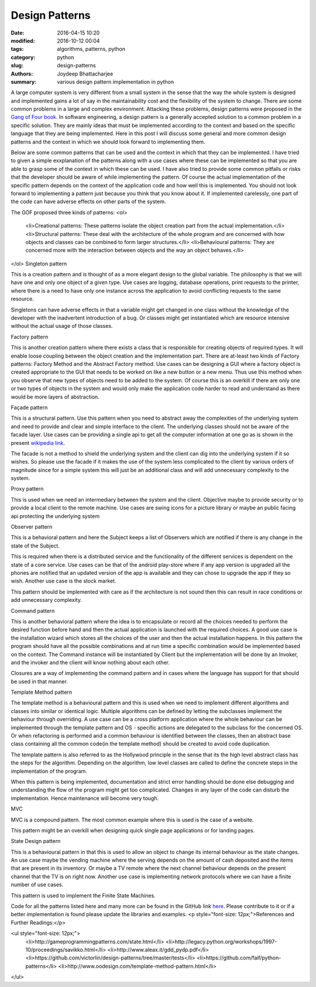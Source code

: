 Design Patterns
##############

:date: 2016-04-15 10:20
:modified: 2016-10-12 00:04
:tags: algorithms, patterns, python
:category: python
:slug: design-patterns
:authors: Joydeep Bhattacharjee
:summary: various design pattern implementation in python

A large computer system is very different from a small system in the sense that the way the whole system is designed and implemented gains a lot of say in the maintainability cost and the flexibility of the system to change. There are some common problems in a large and complex environment. Attacking these problems, design patterns were proposed in the `Gang of Four book`_. In software engineering, a design pattern is a generally accepted solution to a common problem in a specific solution. They are mainly ideas that must be implemented according to the context and based on the specific language that they are being implemented. Here in this post I will discuss some general and more common design patterns and the context in which we should look forward to implementing them.

Below are some common patterns that can be used and the context in which that they can be implemented. I have tried to given a simple exxplanation of the patterns along with a use cases where these can be implemented so that you are able to grasp some of the context in which these can be used. I have also tried to provide some common pitfalls or risks that the developer should be aware of while implementing the pattern. Of course the actual implementation of the specific pattern depends on the context of the application code and how well this is implemented. You should not look forward to implementing a pattern just because you think that you know about it. If implemented carelessly, one part of the code can have adverse effects on other parts of the system.

The GOF proposed three kinds of patterns:
<ol>
	<li>Creational patterns: These patterns isolate the object creation part from the actual implementation.</li>
	<li>Structural patterns: These deal with the architecture of the whole program and are concerned with how objects and classes can be combined to form larger structures.</li>
	<li>Behavioural patterns: They are concerned more with the interaction between objects and the way an object behaves.</li>
</ol>
Singleton pattern

This is a creation pattern and is thought of as a more elegant design to the global variable. The philosophy is that we will have one and only one object of a given type. Use cases are logging, database operations, print requests to the printer, where there is a need to have only one instance across the application to avoid conflicting requests to the same resource.

Singletons can have adverse effects in that a variable might get changed in one class without the knowledge of the developer with the inadvertent introduction of a bug. Or classes might get instantiated which are resource intensive without the actual usage of those classes.

Factory pattern

This is another creation pattern where there exists a class that is responsible for creating objects of required types. It will enable loose coupling between the object creation and the implementation part. There are at-least two kinds of Factory patterns: Factory Method and the Abstract Factory method. Use cases can be designing a GUI where a factory object is created appropriate to the GUI that needs to be worked on like a new button or a new menu. Thus use this method when you observe that new types of objects need to be added to the system. Of course this is an overkill if there are only one or two types of objects in the system and would only make the application code harder to read and understand as there would be more layers of abstraction.

Façade pattern

This is a structural pattern. Use this pattern when you need to abstract away the complexities of the underlying system and need to provide and clear and simple interface to the client. The underlying classes should not be aware of the facade layer. Use cases can be providing a single api to get all the computer information at one go as is shown in the present `wikipedia link`_.

The facade is not a method to shield the underlying system and the client can dig into the underlying system if it so wishes. So please use the facade if it makes the use of the system less complicated to the client by various orders of magnitude since for a simple system this will just be an additional class and will add unnecessary complexity to the system.

Proxy pattern

This is used when we need an intermediary between the system and the client. Objective maybe to provide security or to provide a local client to the remote machine. Use cases are swing icons for a picture library or maybe an public facing api protecting the underlying system

Observer pattern

This is a behavioral pattern and here the Subject keeps a list of Observers which are notified if there is any change in the state of the Subject.

This is required when there is a distributed service and the functionality of the different services is dependent on the state of a core service. Use cases can be that of the android play-store where if any app version is upgraded all the phones are notified that an updated version of the app is available and they can chose to upgrade the app if they so wish. Another use case is the stock market.

This pattern should be implemented with care as if the architecture is not sound then this can result in race conditions or add unnecessary complexity.

Command pattern

This is another behavioral pattern where the idea is to encapsulate or record all the choices needed to perform the desired function before hand and then the actual application is launched with the required choices. A good use case is the installation wizard which stores all the choices of the user and then the actual installation happens. In this pattern the program should have all the possible combinations and at run time a specific combination would be implemented based on the context. The Command instance will be instantiated by Client but the implementation will be done by an Invoker, and the invoker and the client will know nothing about each other.

Closures are a way of implementing the command pattern and in cases where the language has support for that should be used in that manner.

Template Method pattern

The template method is a behavioural pattern and this is used when we need to implement different algorithms and classes into similar or identical logic. Multiple algorithms can be defined by letting the subclasses implement the behaviour through overriding. A use case can be a cross platform application where the whole behaviour can be implemented through the template pattern and OS - specific actions are delegated to the subclass for the concerned OS. Or when refactoring is performed and a common behaviour is identified between the classes, then an abstract base class containing all the common code(in the template method) should be created to avoid code duplication.

The template pattern is also referred to as the Hollywood principle in the sense that its the high level abstract class has the steps for the algorithm. Depending on the algorithm, low level classes are called to define the concrete steps in the implementation of the program.

When this pattern is being implemented, documentation and strict error handling should be done else debugging and understanding the flow of the program might get too complicated. Changes in any layer of the code can disturb the implementation. Hence maintenance will become very tough.

MVC

MVC is a compound pattern. The most common example where this is used is the case of a website.

This pattern might be an overkill when designing quick single page applications or for landing pages.

State Design pattern

This is a behavioural pattern in that this is used to allow an object to change its internal behaviour as the state changes. An use case maybe the vending machine where the serving depends on the amount of cash deposited and the items that are present in its inventory. Or maybe a TV remote where the next channel behaviour depends on the present channel that the TV is on right now. Another use case is implementing network protocols where we can have a finite number of use cases.

This pattern is used to implement the Finite State Machines.

Code for all the patterns listed here and many more can be found in the GitHub link `here`_. Please contribute to it or if a better implementation is found please update the libraries and examples.
<p style="font-size: 12px;">References and Further Readings:</p>

<ul style="font-size: 12px;">
	<li>http://gameprogrammingpatterns.com/state.html</li>
	<li>http://legacy.python.org/workshops/1997-10/proceedings/savikko.html</li>
	<li>http://www.aleax.it/gdd_pydp.pdf</li>
	<li>https://github.com/victorlin/design-patterns/tree/master/tests</li>
	<li>https://github.com/faif/python-patterns</li>
	<li>http://www.oodesign.com/template-method-pattern.html</li>
</ul>

.. _Gang of Four book: http://www.amazon.in/Design-Patterns-Elements-Reusable-Oriented/dp/8131700070/ref=sr_1_1?ie=UTF8&amp;qid=1460127461&amp;sr=8-1&amp;keywords=gang+of+four
.. _wikipedia link: https://en.wikipedia.org/wiki/Facade_pattern#Java
.. _here: https://github.com/faif/python-patterns
